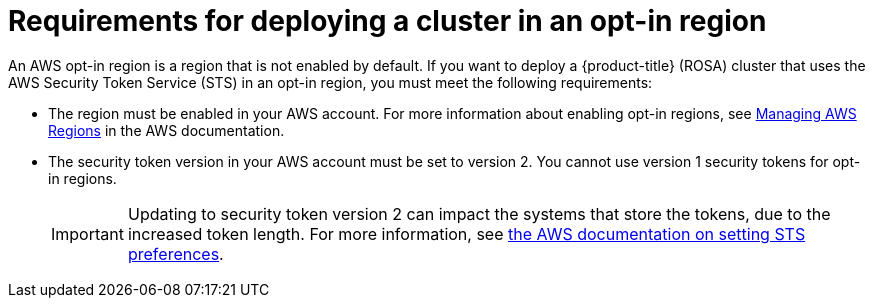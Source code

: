 // Module included in the following assemblies:
//
// * rosa_getting_started_sts/rosa-sts-aws-prereqs.adoc

[id="rosa-requirements-deploying-in-opt-in-regions_{context}"]
= Requirements for deploying a cluster in an opt-in region

An AWS opt-in region is a region that is not enabled by default. If you want to deploy a {product-title} (ROSA) cluster that uses the AWS Security Token Service (STS) in an opt-in region, you must meet the following requirements:

* The region must be enabled in your AWS account. For more information about enabling opt-in regions, see link:https://docs.aws.amazon.com/general/latest/gr/rande-manage.html[Managing AWS Regions] in the AWS documentation.
* The security token version in your AWS account must be set to version 2. You cannot use version 1 security tokens for opt-in regions.
+
[IMPORTANT]
====
Updating to security token version 2 can impact the systems that store the tokens, due to the increased token length. For more information, see link:https://docs.aws.amazon.com/cli/latest/reference/iam/set-security-token-service-preferences.html[the AWS documentation on setting STS preferences].
====
